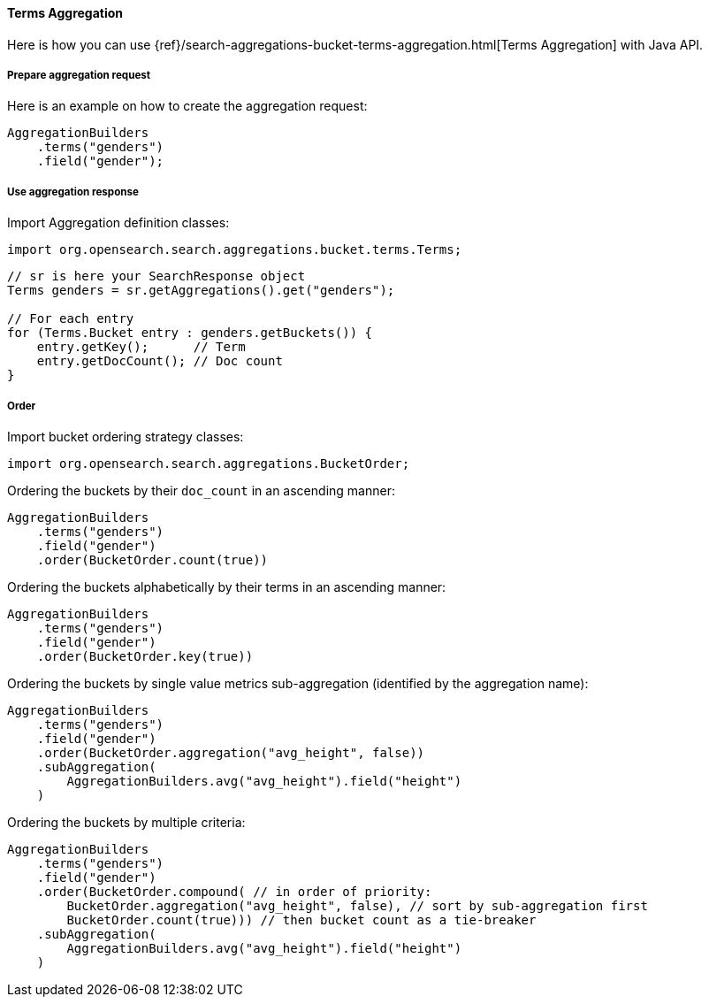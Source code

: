 [[java-aggs-bucket-terms]]
==== Terms Aggregation

Here is how you can use
{ref}/search-aggregations-bucket-terms-aggregation.html[Terms Aggregation]
with Java API.


===== Prepare aggregation request

Here is an example on how to create the aggregation request:

[source,java]
--------------------------------------------------
AggregationBuilders
    .terms("genders")
    .field("gender");
--------------------------------------------------


===== Use aggregation response

Import Aggregation definition classes:

[source,java]
--------------------------------------------------
import org.opensearch.search.aggregations.bucket.terms.Terms;
--------------------------------------------------

[source,java]
--------------------------------------------------
// sr is here your SearchResponse object
Terms genders = sr.getAggregations().get("genders");

// For each entry
for (Terms.Bucket entry : genders.getBuckets()) {
    entry.getKey();      // Term
    entry.getDocCount(); // Doc count
}
--------------------------------------------------

===== Order

Import bucket ordering strategy classes:

[source,java]
--------------------------------------------------
import org.opensearch.search.aggregations.BucketOrder;
--------------------------------------------------

Ordering the buckets by their `doc_count` in an ascending manner:

[source,java]
--------------------------------------------------
AggregationBuilders
    .terms("genders")
    .field("gender")
    .order(BucketOrder.count(true))
--------------------------------------------------

Ordering the buckets alphabetically by their terms in an ascending manner:

[source,java]
--------------------------------------------------
AggregationBuilders
    .terms("genders")
    .field("gender")
    .order(BucketOrder.key(true))
--------------------------------------------------

Ordering the buckets by single value metrics sub-aggregation (identified by the aggregation name):

[source,java]
--------------------------------------------------
AggregationBuilders
    .terms("genders")
    .field("gender")
    .order(BucketOrder.aggregation("avg_height", false))
    .subAggregation(
        AggregationBuilders.avg("avg_height").field("height")
    )
--------------------------------------------------

Ordering the buckets by multiple criteria:

[source,java]
--------------------------------------------------
AggregationBuilders
    .terms("genders")
    .field("gender")
    .order(BucketOrder.compound( // in order of priority:
        BucketOrder.aggregation("avg_height", false), // sort by sub-aggregation first
        BucketOrder.count(true))) // then bucket count as a tie-breaker
    .subAggregation(
        AggregationBuilders.avg("avg_height").field("height")
    )
--------------------------------------------------
